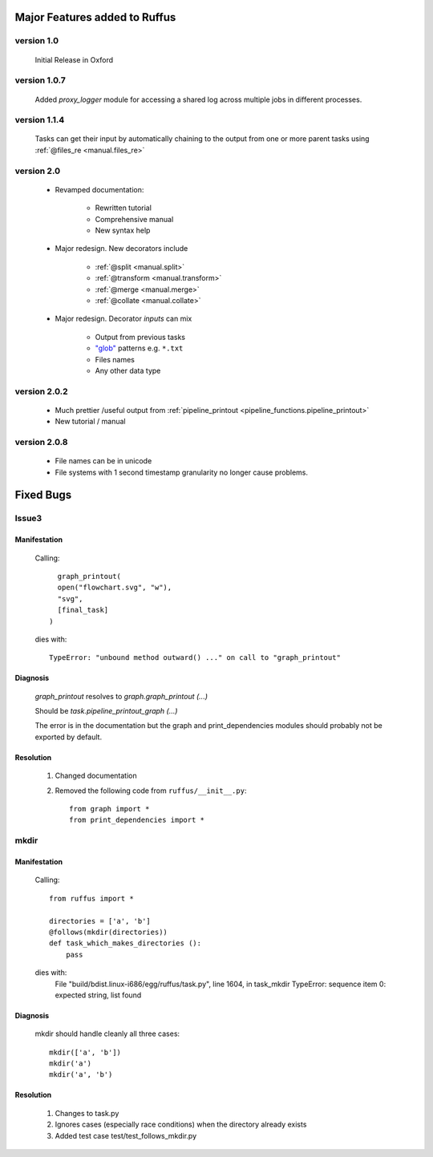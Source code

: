 ########################################
Major Features added to Ruffus 
########################################

********************************************************************
version 1.0
********************************************************************

    Initial Release in Oxford       

********************************************************************
version 1.0.7
********************************************************************
    Added `proxy_logger` module for accessing a shared log across multiple jobs in different processes.

                                                                                   
********************************************************************
version 1.1.4
********************************************************************
    Tasks can get their input by automatically chaining to the output from one or more parent tasks using :ref:`@files_re <manual.files_re>`

********************************************************************
version 2.0
********************************************************************
    * Revamped documentation:
    
        * Rewritten tutorial
        * Comprehensive manual
        * New syntax help
        
    * Major redesign. New decorators include
    
        * :ref:`@split <manual.split>`
        * :ref:`@transform <manual.transform>`
        * :ref:`@merge <manual.merge>`
        * :ref:`@collate <manual.collate>`
    
    * Major redesign. Decorator *inputs* can mix

        * Output from previous tasks
        * `"glob" <http://docs.python.org/library/glob.html>`_ patterns e.g. ``*.txt``
        * Files names
        * Any other data type

********************************************************************
version 2.0.2
********************************************************************

    * Much prettier /useful output from :ref:`pipeline_printout <pipeline_functions.pipeline_printout>`
    * New tutorial / manual

********************************************************************
version 2.0.8
********************************************************************

    * File names can be in unicode
    * File systems with 1 second timestamp granularity no longer cause problems.

########################################
Fixed Bugs
########################################

********************************************************************    
Issue3    
********************************************************************
    
===============
Manifestation
===============

    Calling::
    
           graph_printout(
           open("flowchart.svg", "w"),
           "svg",
           [final_task]
         )
 
    dies with::
    
        TypeError: "unbound method outward() ..." on call to "graph_printout"
        
===============
Diagnosis
===============
    
        
    `graph_printout` resolves to `graph.graph_printout (...)`
    
    Should be `task.pipeline_printout_graph (...)`
    
    The error is in the documentation but the graph and print_dependencies modules
    should probably not be exported by default.
    
===============
Resolution
===============

    #) Changed documentation
    #) Removed the following code from ``ruffus/__init__.py``::
    
        from graph import *
        from print_dependencies import *

********************************************************************    
mkdir
********************************************************************
    
===============
Manifestation
===============

    Calling::
    
        from ruffus import *
        
        directories = ['a', 'b']    
        @follows(mkdir(directories))
        def task_which_makes_directories ():
            pass
        
    dies with:
        File "build/bdist.linux-i686/egg/ruffus/task.py", line 1604, in task_mkdir
        TypeError: sequence item 0: expected string, list found

    
        
===============
Diagnosis
===============
    
    mkdir should handle cleanly all three cases::
    
        mkdir(['a', 'b'])
        mkdir('a')
        mkdir('a', 'b')
    
    
===============
Resolution
===============

    #) Changes to task.py
    #) Ignores cases (especially race conditions) when the directory already exists
    #) Added test case test/test_follows_mkdir.py


